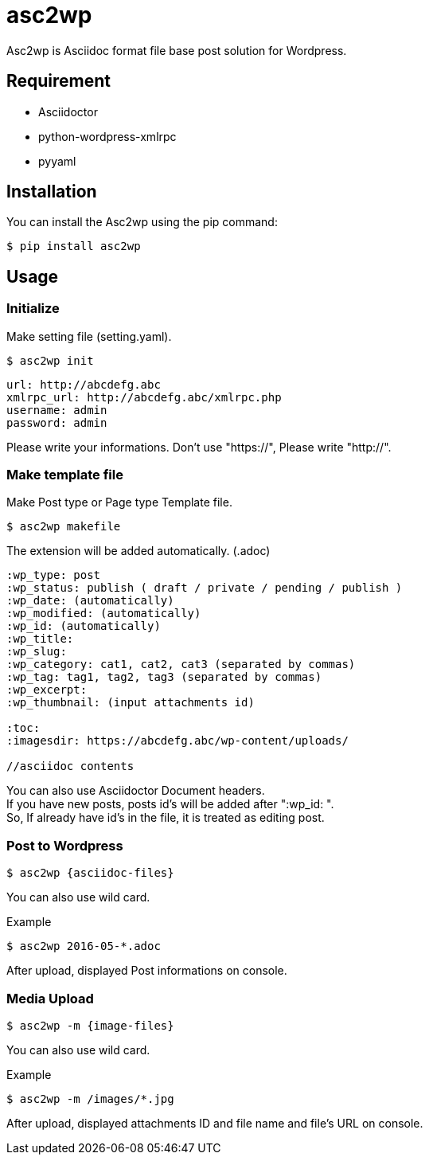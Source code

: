= asc2wp

Asc2wp is Asciidoc format file base post solution for Wordpress.


== Requirement

- Asciidoctor
- python-wordpress-xmlrpc
- pyyaml

== Installation

You can install the Asc2wp using the +pip+ command:

[source,bash]
----
$ pip install asc2wp
----

== Usage

=== Initialize

Make setting file (setting.yaml).

[source,bash]
----
$ asc2wp init
----

....
url: http://abcdefg.abc
xmlrpc_url: http://abcdefg.abc/xmlrpc.php
username: admin
password: admin
....

Please write your informations.
Don't use "https://", Please write "http://".

=== Make template file 

Make Post type or Page type Template file.

[source,bash]
----
$ asc2wp makefile
----

The extension will be added automatically. (.adoc)

....
:wp_type: post 
:wp_status: publish ( draft / private / pending / publish )
:wp_date: (automatically)
:wp_modified: (automatically)
:wp_id: (automatically)
:wp_title: 
:wp_slug: 
:wp_category: cat1, cat2, cat3 (separated by commas)
:wp_tag: tag1, tag2, tag3 (separated by commas)
:wp_excerpt: 
:wp_thumbnail: (input attachments id)

:toc:
:imagesdir: https://abcdefg.abc/wp-content/uploads/

//asciidoc contents
....

You can also use Asciidoctor Document headers. +
If you have new posts, posts id's will be added after ":wp_id: ". +
So, If already have id's in the file, it is treated as editing post.

=== Post to Wordpress

[source,bash]
----
$ asc2wp {asciidoc-files}
----

You can also use wild card.

[source,bash]
.Example
----
$ asc2wp 2016-05-*.adoc
----

After upload, displayed Post informations on console.


=== Media Upload

[source,bash]
----
$ asc2wp -m {image-files}
----

You can also use wild card.

[source,bash]
.Example
----
$ asc2wp -m /images/*.jpg
----

After upload, displayed attachments ID and file name and file's URL on console.

